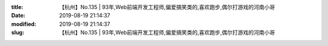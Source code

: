 
:title: 【杭州】No.135 | 93年,Web前端开发工程师,偏爱搞笑类的,喜欢跑步,偶尔打游戏的河南小哥
:date: 2019-08-19 21:14:37
:modified: 2019-08-19 21:14:37
:slug: 【杭州】No.135 | 93年,Web前端开发工程师,偏爱搞笑类的,喜欢跑步,偶尔打游戏的河南小哥


.. raw:: html
    :file: html/【杭州】No.135 | 93年,Web前端开发工程师,偏爱搞笑类的,喜欢跑步,偶尔打游戏的河南小哥.html

